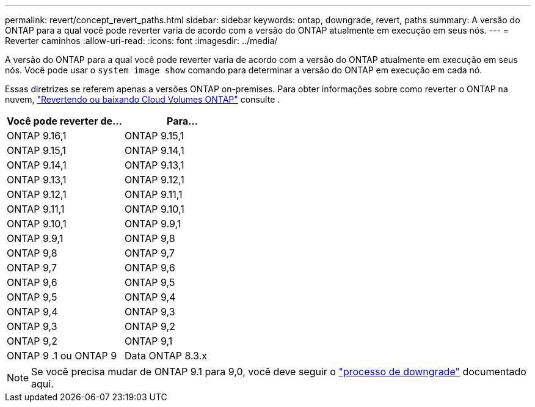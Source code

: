 ---
permalink: revert/concept_revert_paths.html 
sidebar: sidebar 
keywords: ontap, downgrade, revert, paths 
summary: A versão do ONTAP para a qual você pode reverter varia de acordo com a versão do ONTAP atualmente em execução em seus nós. 
---
= Reverter caminhos
:allow-uri-read: 
:icons: font
:imagesdir: ../media/


[role="lead"]
A versão do ONTAP para a qual você pode reverter varia de acordo com a versão do ONTAP atualmente em execução em seus nós. Você pode usar o `system image show` comando para determinar a versão do ONTAP em execução em cada nó.

Essas diretrizes se referem apenas a versões ONTAP on-premises. Para obter informações sobre como reverter o ONTAP na nuvem, https://docs.netapp.com/us-en/cloud-manager-cloud-volumes-ontap/task-updating-ontap-cloud.html#reverting-or-downgrading["Revertendo ou baixando Cloud Volumes ONTAP"^] consulte .

[cols="2*"]
|===
| Você pode reverter de... | Para... 


 a| 
ONTAP 9.16,1
| ONTAP 9.15,1 


 a| 
ONTAP 9.15,1
| ONTAP 9.14,1 


 a| 
ONTAP 9.14,1
| ONTAP 9.13,1 


 a| 
ONTAP 9.13,1
| ONTAP 9.12,1 


 a| 
ONTAP 9.12,1
| ONTAP 9.11,1 


 a| 
ONTAP 9.11,1
| ONTAP 9.10,1 


 a| 
ONTAP 9.10,1
| ONTAP 9.9,1 


 a| 
ONTAP 9.9,1
| ONTAP 9,8 


 a| 
ONTAP 9,8
 a| 
ONTAP 9,7



 a| 
ONTAP 9,7
 a| 
ONTAP 9,6



 a| 
ONTAP 9,6
 a| 
ONTAP 9,5



 a| 
ONTAP 9,5
 a| 
ONTAP 9,4



 a| 
ONTAP 9,4
 a| 
ONTAP 9,3



 a| 
ONTAP 9,3
 a| 
ONTAP 9,2



 a| 
ONTAP 9,2
 a| 
ONTAP 9,1



 a| 
ONTAP 9 .1 ou ONTAP 9
 a| 
Data ONTAP 8.3.x

|===

NOTE: Se você precisa mudar de ONTAP 9.1 para 9,0, você deve seguir o link:https://library.netapp.com/ecm/ecm_download_file/ECMLP2876873["processo de downgrade"^] documentado aqui.
